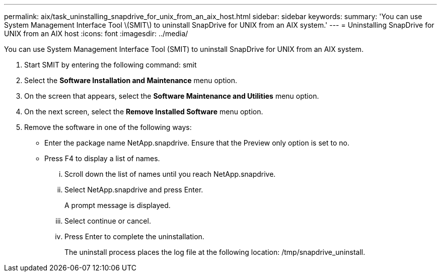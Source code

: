 ---
permalink: aix/task_uninstalling_snapdrive_for_unix_from_an_aix_host.html
sidebar: sidebar
keywords: 
summary: 'You can use System Management Interface Tool \(SMIT\) to uninstall SnapDrive for UNIX from an AIX system.'
---
= Uninstalling SnapDrive for UNIX from an AIX host
:icons: font
:imagesdir: ../media/

[.lead]
You can use System Management Interface Tool (SMIT) to uninstall SnapDrive for UNIX from an AIX system.

. Start SMIT by entering the following command: smit
. Select the *Software Installation and Maintenance* menu option.
. On the screen that appears, select the *Software Maintenance and Utilities* menu option.
. On the next screen, select the *Remove Installed Software* menu option.
. Remove the software in one of the following ways:
 ** Enter the package name NetApp.snapdrive. Ensure that the Preview only option is set to no.
 ** Press F4 to display a list of names.
  ... Scroll down the list of names until you reach NetApp.snapdrive.
  ... Select NetApp.snapdrive and press Enter.
+
A prompt message is displayed.

  ... Select continue or cancel.
  ... Press Enter to complete the uninstallation.
+
The uninstall process places the log file at the following location: /tmp/snapdrive_uninstall.
